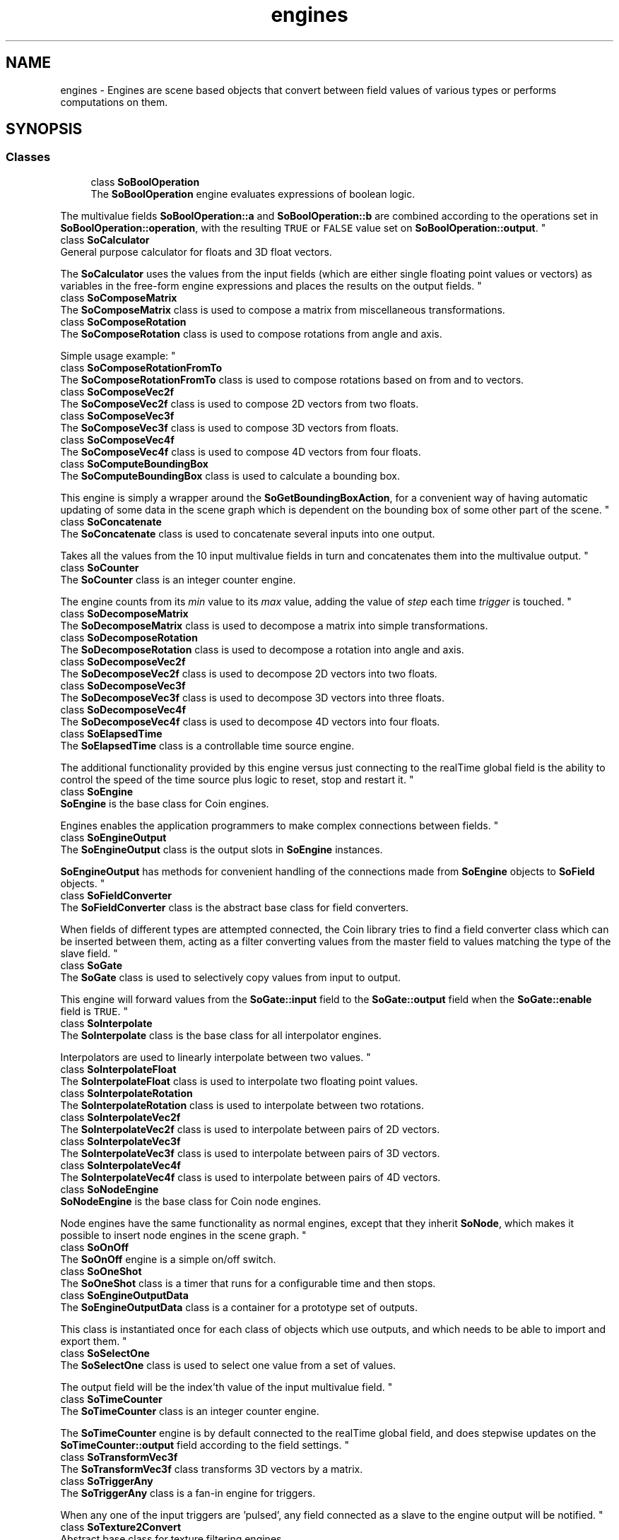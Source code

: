 .TH "engines" 3 "Sun May 28 2017" "Version 4.0.0a" "Coin" \" -*- nroff -*-
.ad l
.nh
.SH NAME
engines \- Engines are scene based objects that convert between field values of various types or performs computations on them\&.  

.SH SYNOPSIS
.br
.PP
.SS "Classes"

.in +1c
.ti -1c
.RI "class \fBSoBoolOperation\fP"
.br
.RI "The \fBSoBoolOperation\fP engine evaluates expressions of boolean logic\&.
.PP
The multivalue fields \fBSoBoolOperation::a\fP and \fBSoBoolOperation::b\fP are combined according to the operations set in \fBSoBoolOperation::operation\fP, with the resulting \fCTRUE\fP or \fCFALSE\fP value set on \fBSoBoolOperation::output\fP\&. "
.ti -1c
.RI "class \fBSoCalculator\fP"
.br
.RI "General purpose calculator for floats and 3D float vectors\&.
.PP
The \fBSoCalculator\fP uses the values from the input fields (which are either single floating point values or vectors) as variables in the free-form engine expressions and places the results on the output fields\&. "
.ti -1c
.RI "class \fBSoComposeMatrix\fP"
.br
.RI "The \fBSoComposeMatrix\fP class is used to compose a matrix from miscellaneous transformations\&. "
.ti -1c
.RI "class \fBSoComposeRotation\fP"
.br
.RI "The \fBSoComposeRotation\fP class is used to compose rotations from angle and axis\&.
.PP
Simple usage example: "
.ti -1c
.RI "class \fBSoComposeRotationFromTo\fP"
.br
.RI "The \fBSoComposeRotationFromTo\fP class is used to compose rotations based on from and to vectors\&. "
.ti -1c
.RI "class \fBSoComposeVec2f\fP"
.br
.RI "The \fBSoComposeVec2f\fP class is used to compose 2D vectors from two floats\&. "
.ti -1c
.RI "class \fBSoComposeVec3f\fP"
.br
.RI "The \fBSoComposeVec3f\fP class is used to compose 3D vectors from floats\&. "
.ti -1c
.RI "class \fBSoComposeVec4f\fP"
.br
.RI "The \fBSoComposeVec4f\fP class is used to compose 4D vectors from four floats\&. "
.ti -1c
.RI "class \fBSoComputeBoundingBox\fP"
.br
.RI "The \fBSoComputeBoundingBox\fP class is used to calculate a bounding box\&.
.PP
This engine is simply a wrapper around the \fBSoGetBoundingBoxAction\fP, for a convenient way of having automatic updating of some data in the scene graph which is dependent on the bounding box of some other part of the scene\&. "
.ti -1c
.RI "class \fBSoConcatenate\fP"
.br
.RI "The \fBSoConcatenate\fP class is used to concatenate several inputs into one output\&.
.PP
Takes all the values from the 10 input multivalue fields in turn and concatenates them into the multivalue output\&. "
.ti -1c
.RI "class \fBSoCounter\fP"
.br
.RI "The \fBSoCounter\fP class is an integer counter engine\&.
.PP
The engine counts from its \fImin\fP value to its \fImax\fP value, adding the value of \fIstep\fP each time \fItrigger\fP is touched\&. "
.ti -1c
.RI "class \fBSoDecomposeMatrix\fP"
.br
.RI "The \fBSoDecomposeMatrix\fP class is used to decompose a matrix into simple transformations\&. "
.ti -1c
.RI "class \fBSoDecomposeRotation\fP"
.br
.RI "The \fBSoDecomposeRotation\fP class is used to decompose a rotation into angle and axis\&. "
.ti -1c
.RI "class \fBSoDecomposeVec2f\fP"
.br
.RI "The \fBSoDecomposeVec2f\fP class is used to decompose 2D vectors into two floats\&. "
.ti -1c
.RI "class \fBSoDecomposeVec3f\fP"
.br
.RI "The \fBSoDecomposeVec3f\fP class is used to decompose 3D vectors into three floats\&. "
.ti -1c
.RI "class \fBSoDecomposeVec4f\fP"
.br
.RI "The \fBSoDecomposeVec4f\fP class is used to decompose 4D vectors into four floats\&. "
.ti -1c
.RI "class \fBSoElapsedTime\fP"
.br
.RI "The \fBSoElapsedTime\fP class is a controllable time source engine\&.
.PP
The additional functionality provided by this engine versus just connecting to the realTime global field is the ability to control the speed of the time source plus logic to reset, stop and restart it\&. "
.ti -1c
.RI "class \fBSoEngine\fP"
.br
.RI "\fBSoEngine\fP is the base class for Coin engines\&.
.PP
Engines enables the application programmers to make complex connections between fields\&. "
.ti -1c
.RI "class \fBSoEngineOutput\fP"
.br
.RI "The \fBSoEngineOutput\fP class is the output slots in \fBSoEngine\fP instances\&.
.PP
\fBSoEngineOutput\fP has methods for convenient handling of the connections made from \fBSoEngine\fP objects to \fBSoField\fP objects\&. "
.ti -1c
.RI "class \fBSoFieldConverter\fP"
.br
.RI "The \fBSoFieldConverter\fP class is the abstract base class for field converters\&.
.PP
When fields of different types are attempted connected, the Coin library tries to find a field converter class which can be inserted between them, acting as a filter converting values from the master field to values matching the type of the slave field\&. "
.ti -1c
.RI "class \fBSoGate\fP"
.br
.RI "The \fBSoGate\fP class is used to selectively copy values from input to output\&.
.PP
This engine will forward values from the \fBSoGate::input\fP field to the \fBSoGate::output\fP field when the \fBSoGate::enable\fP field is \fCTRUE\fP\&. "
.ti -1c
.RI "class \fBSoInterpolate\fP"
.br
.RI "The \fBSoInterpolate\fP class is the base class for all interpolator engines\&.
.PP
Interpolators are used to linearly interpolate between two values\&. "
.ti -1c
.RI "class \fBSoInterpolateFloat\fP"
.br
.RI "The \fBSoInterpolateFloat\fP class is used to interpolate two floating point values\&. "
.ti -1c
.RI "class \fBSoInterpolateRotation\fP"
.br
.RI "The \fBSoInterpolateRotation\fP class is used to interpolate between two rotations\&. "
.ti -1c
.RI "class \fBSoInterpolateVec2f\fP"
.br
.RI "The \fBSoInterpolateVec2f\fP class is used to interpolate between pairs of 2D vectors\&. "
.ti -1c
.RI "class \fBSoInterpolateVec3f\fP"
.br
.RI "The \fBSoInterpolateVec3f\fP class is used to interpolate between pairs of 3D vectors\&. "
.ti -1c
.RI "class \fBSoInterpolateVec4f\fP"
.br
.RI "The \fBSoInterpolateVec4f\fP class is used to interpolate between pairs of 4D vectors\&. "
.ti -1c
.RI "class \fBSoNodeEngine\fP"
.br
.RI "\fBSoNodeEngine\fP is the base class for Coin node engines\&.
.PP
Node engines have the same functionality as normal engines, except that they inherit \fBSoNode\fP, which makes it possible to insert node engines in the scene graph\&. "
.ti -1c
.RI "class \fBSoOnOff\fP"
.br
.RI "The \fBSoOnOff\fP engine is a simple on/off switch\&. "
.ti -1c
.RI "class \fBSoOneShot\fP"
.br
.RI "The \fBSoOneShot\fP class is a timer that runs for a configurable time and then stops\&. "
.ti -1c
.RI "class \fBSoEngineOutputData\fP"
.br
.RI "The \fBSoEngineOutputData\fP class is a container for a prototype set of outputs\&.
.PP
This class is instantiated once for each class of objects which use outputs, and which needs to be able to import and export them\&. "
.ti -1c
.RI "class \fBSoSelectOne\fP"
.br
.RI "The \fBSoSelectOne\fP class is used to select one value from a set of values\&.
.PP
The output field will be the index'th value of the input multivalue field\&. "
.ti -1c
.RI "class \fBSoTimeCounter\fP"
.br
.RI "The \fBSoTimeCounter\fP class is an integer counter engine\&.
.PP
The \fBSoTimeCounter\fP engine is by default connected to the realTime global field, and does stepwise updates on the \fBSoTimeCounter::output\fP field according to the field settings\&. "
.ti -1c
.RI "class \fBSoTransformVec3f\fP"
.br
.RI "The \fBSoTransformVec3f\fP class transforms 3D vectors by a matrix\&. "
.ti -1c
.RI "class \fBSoTriggerAny\fP"
.br
.RI "The \fBSoTriggerAny\fP class is a fan-in engine for triggers\&.
.PP
When any one of the input triggers are 'pulsed', any field connected as a slave to the engine output will be notified\&. "
.ti -1c
.RI "class \fBSoTexture2Convert\fP"
.br
.RI "Abstract base class for texture filtering engines\&. "
.ti -1c
.RI "class \fBSoHeightMapToNormalMap\fP"
.br
.RI "Engine for computing a normal map from a height map\&. "
.ti -1c
.RI "class \fBSoEngineList\fP"
.br
.RI "The \fBSoEngineList\fP class is a container for \fBSoEngine\fP objects\&.
.PP
As this class inherits \fBSoBaseList\fP, referencing and dereferencing will default be done on the objects at \fBappend()\fP, \fBremove()\fP, \fBinsert()\fP etc\&. "
.ti -1c
.RI "class \fBSoEngineOutputList\fP"
.br
.RI "The \fBSoEngineOutputList\fP class is a container for \fBSoEngineOutput\fP objects\&. "
.in -1c
.SH "Detailed Description"
.PP 
Engines are scene based objects that convert between field values of various types or performs computations on them\&. 

The most versatile engine is the \fBSoCalculator\fP engine, which you can write your own mathematical expressions to to get it to do almost anything\&. The other engines are more custom-tailored for specific purposes\&. 
.SH "Author"
.PP 
Generated automatically by Doxygen for Coin from the source code\&.
